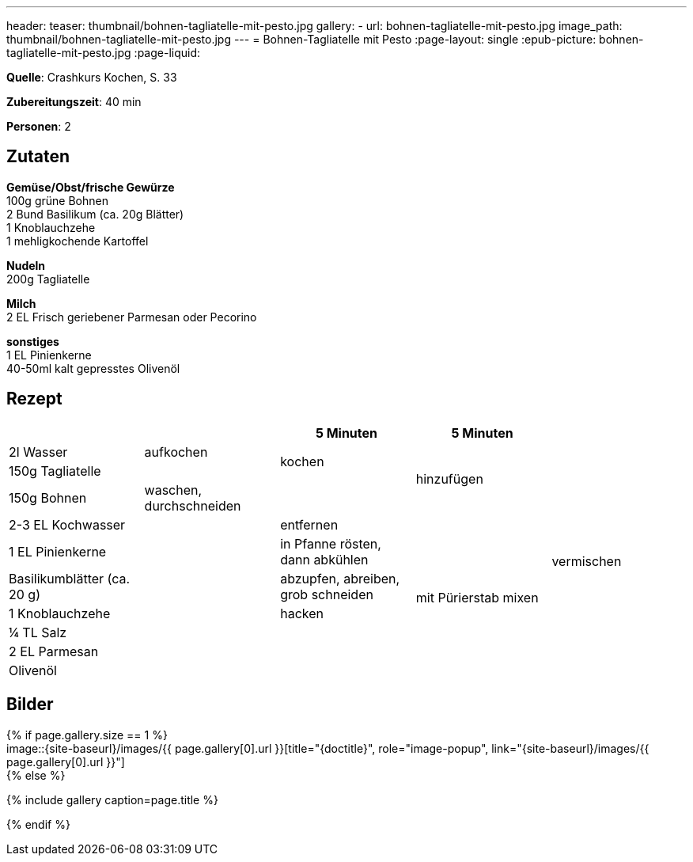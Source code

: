 ---
header:
  teaser: thumbnail/bohnen-tagliatelle-mit-pesto.jpg
gallery:
  - url: bohnen-tagliatelle-mit-pesto.jpg
    image_path: thumbnail/bohnen-tagliatelle-mit-pesto.jpg
---
= Bohnen-Tagliatelle mit Pesto
:page-layout: single
:epub-picture: bohnen-tagliatelle-mit-pesto.jpg
:page-liquid:


**Quelle**: Crashkurs Kochen, S. 33

**Zubereitungszeit**: 40 min

**Personen**: 2


== Zutaten
:hardbreaks:

**Gemüse/Obst/frische Gewürze**
100g grüne Bohnen
2 Bund Basilikum (ca. 20g Blätter)
1 Knoblauchzehe
1 mehligkochende Kartoffel

**Nudeln**
200g Tagliatelle

**Milch**
2 EL Frisch geriebener Parmesan oder Pecorino

**sonstiges**
1 EL Pinienkerne
40-50ml kalt gepresstes Olivenöl


<<<

== Rezept

[cols=",,,,",options="header",]
|=====================================================================
| | |5 Minuten |5 Minuten |
|2l Wasser |aufkochen .2+|kochen .3+|hinzufügen .11+|vermischen
|150g Tagliatelle |
|150g Bohnen |waschen, durchschneiden |
|2-3 EL Kochwasser .8+| |entfernen .7+|mit Pürierstab mixen
|1 EL Pinienkerne |in Pfanne rösten, dann abkühlen
|Basilikumblätter (ca. 20 g) |abzupfen, abreiben, grob schneiden
|1 Knoblauchzehe |hacken
|¼ TL Salz .4+|
|2 EL Parmesan
|Olivenöl
|Pfeffer
|=====================================================================


== Bilder

ifdef::ebook-format-epub3[]
image::{site-baseurl}/images/{epub-picture}["{doctitle}"]
endif::ebook-format-epub3[]
ifndef::ebook-format-epub3[]
{% if page.gallery.size == 1 %}
image::{site-baseurl}/images/{{ page.gallery[0].url }}[title="{doctitle}", role="image-popup", link="{site-baseurl}/images/{{ page.gallery[0].url }}"]
{% else %}
++++
{% include gallery  caption=page.title %}
++++
{% endif %}
endif::ebook-format-epub3[]
